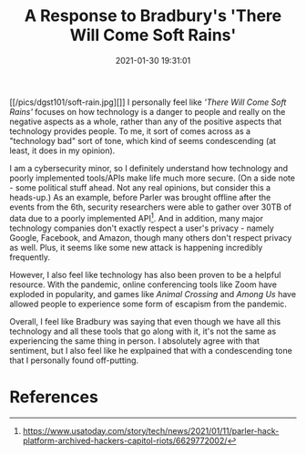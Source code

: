 #+title: A Response to Bradbury's 'There Will Come Soft Rains'
#+date: 2021-01-30 19:31:01
#+layout: single
#+type: post
#+draft: false
#+summary: My personal thoughts on Ray Bradbury's 'There Will Come Soft Rains'.
#+categories[]: dgst101
#+tags[]: dgst101

[[/pics/dgst101/soft-rain.jpg][]]
I personally feel like /'There Will Come Soft Rains'/ focuses on how technology is a danger to people and really on the negative aspects as a whole, rather than any of the positive aspects that technology provides people. To me, it sort of comes across as a "technology bad" sort of tone, which kind of seems condescending (at least, it does in my opinion).

I am a cybersecurity minor, so I definitely understand how technology and poorly implemented tools/APIs make life much more secure. (On a side note - some political stuff ahead. Not any real opinions, but consider this a heads-up.) As an example, before Parler was brought offline after the events from the 6th, security researchers were able to gather over 30TB of data due to a poorly implemented API[fn:1]. And in addition, many major technology companies don't exactly respect a user's privacy - namely Google, Facebook, and Amazon, though many others don't respect privacy as well. Plus, it seems like some new attack is happening incredibly frequently.

However, I also feel like technology has also been proven to be a helpful resource. With the pandemic, online conferencing tools like Zoom have exploded in popularity, and games like /Animal Crossing/ and /Among Us/ have allowed people to experience some form of escapism from the pandemic. 

Overall, I feel like Bradbury was saying that even though we have all this technology and all these tools that go along with it, it's not the same as experiencing the same thing in person. I absolutely agree with that sentiment, but I also feel like he explpained that with a condescending tone that I personally found off-putting.





* References
[fn:1] https://www.usatoday.com/story/tech/news/2021/01/11/parler-hack-platform-archived-hackers-capitol-riots/6629772002/
